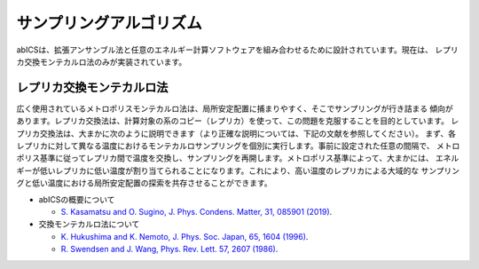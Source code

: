 ***************************
サンプリングアルゴリズム
***************************
abICSは、拡張アンサンブル法と任意のエネルギー計算ソフトウェアを組み合わせるために設計されています。現在は、
レプリカ交換モンテカルロ法のみが実装されています。

レプリカ交換モンテカルロ法
---------------------------
広く使用されているメトロポリスモンテカルロ法は、局所安定配置に捕まりやすく、そこでサンプリングが行き詰まる
傾向があります。レプリカ交換法は、計算対象の系のコピー（レプリカ）を使って、この問題を克服することを目的としています。
レプリカ交換法は、大まかに次のように説明できます（より正確な説明については、下記の文献を参照してください）。
まず、各レプリカに対して異なる温度におけるモンテカルロサンプリングを個別に実行します。事前に設定された任意の間隔で、
メトロポリス基準に従ってレプリカ間で温度を交換し、サンプリングを再開します。メトロポリス基準によって、大まかには、
エネルギーが低いレプリカに低い温度が割り当てられることになります。これにより、高い温度のレプリカによる大域的な
サンプリングと低い温度における局所安定配置の探索を共存させることができます。


- abICSの概要について

  - `S. Kasamatsu and O. Sugino, J. Phys. Condens. Matter, 31, 085901 (2019) <https://iopscience.iop.org/article/10.1088/1361-648X/aaf75c/meta>`_.

- 交換モンテカルロ法について

  - `K. Hukushima and K. Nemoto, J. Phys. Soc. Japan, 65, 1604 (1996) <https://journals.jps.jp/doi/abs/10.1143/JPSJ.65.1604>`_.
  - `R. Swendsen and J. Wang, Phys. Rev. Lett. 57, 2607 (1986) <https://journals.aps.org/prl/abstract/10.1103/PhysRevLett.57.2607>`_.
